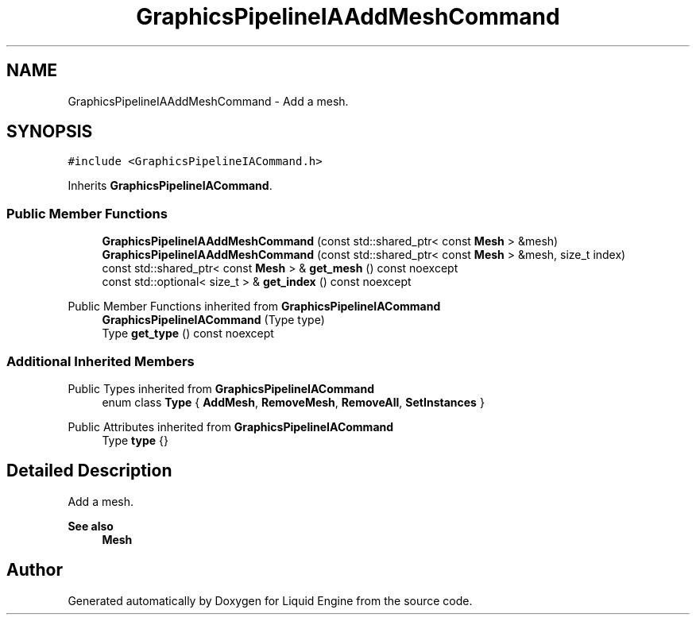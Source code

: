 .TH "GraphicsPipelineIAAddMeshCommand" 3 "Wed Jul 9 2025" "Liquid Engine" \" -*- nroff -*-
.ad l
.nh
.SH NAME
GraphicsPipelineIAAddMeshCommand \- Add a mesh\&.  

.SH SYNOPSIS
.br
.PP
.PP
\fC#include <GraphicsPipelineIACommand\&.h>\fP
.PP
Inherits \fBGraphicsPipelineIACommand\fP\&.
.SS "Public Member Functions"

.in +1c
.ti -1c
.RI "\fBGraphicsPipelineIAAddMeshCommand\fP (const std::shared_ptr< const \fBMesh\fP > &mesh)"
.br
.ti -1c
.RI "\fBGraphicsPipelineIAAddMeshCommand\fP (const std::shared_ptr< const \fBMesh\fP > &mesh, size_t index)"
.br
.ti -1c
.RI "const std::shared_ptr< const \fBMesh\fP > & \fBget_mesh\fP () const noexcept"
.br
.ti -1c
.RI "const std::optional< size_t > & \fBget_index\fP () const noexcept"
.br
.in -1c

Public Member Functions inherited from \fBGraphicsPipelineIACommand\fP
.in +1c
.ti -1c
.RI "\fBGraphicsPipelineIACommand\fP (Type type)"
.br
.ti -1c
.RI "Type \fBget_type\fP () const noexcept"
.br
.in -1c
.SS "Additional Inherited Members"


Public Types inherited from \fBGraphicsPipelineIACommand\fP
.in +1c
.ti -1c
.RI "enum class \fBType\fP { \fBAddMesh\fP, \fBRemoveMesh\fP, \fBRemoveAll\fP, \fBSetInstances\fP }"
.br
.in -1c

Public Attributes inherited from \fBGraphicsPipelineIACommand\fP
.in +1c
.ti -1c
.RI "Type \fBtype\fP {}"
.br
.in -1c
.SH "Detailed Description"
.PP 
Add a mesh\&. 


.PP
\fBSee also\fP
.RS 4
\fBMesh\fP 
.RE
.PP


.SH "Author"
.PP 
Generated automatically by Doxygen for Liquid Engine from the source code\&.
